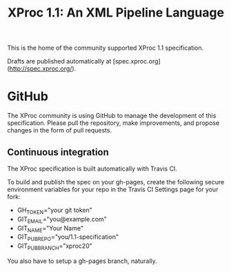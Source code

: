 #+TITLE: XProc 1.1: An XML Pipeline Language

This is the home of the community supported XProc 1.1 specification.

Drafts are published automatically at [spec.xproc.org](http://spec.xproc.org/).

* GitHub

The XProc community is using GitHub to manage the development of this
specification. Please pull the repository, make improvements, and
propose changes in the form of pull requests.

** Continuous integration

The XProc specification is built automatically with Travis CI.

To build and publish the spec on your gh-pages, create the following
secure environment variables for your repo in the Travis CI Settings
page for your fork:

 + GH_TOKEN="your git token"
 + GIT_EMAIL="you@example.com"
 + GIT_NAME="Your Name"
 + GIT_PUB_REPO="you/1.1-specification"
 + GIT_PUB_BRANCH="xproc20"

You also have to setup a gh-pages branch, naturally.
